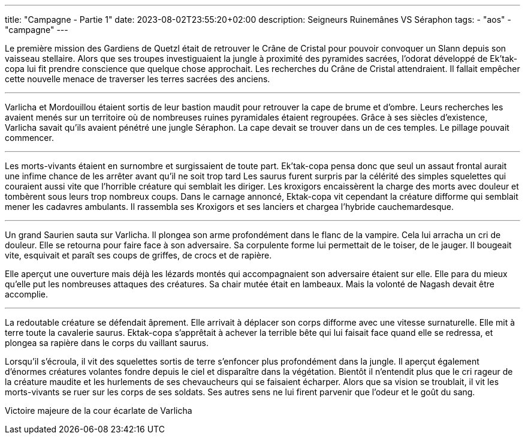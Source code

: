 ---
title: "Campagne - Partie 1"
date: 2023-08-02T23:55:20+02:00
description: Seigneurs Ruinemânes VS Séraphon
tags:
    - "aos"
    - "campagne"
---


[.campagne]
--
Le première mission des Gardiens de Quetzl était de retrouver le Crâne de Cristal pour pouvoir convoquer un Slann depuis son vaisseau stellaire.
Alors que ses troupes investiguaient la jungle à proximité des pyramides sacrées, l'odorat développé de Ek'tak-copa lui fit prendre conscience que quelque chose approchait. Les recherches du Crâne de Cristal attendraient. Il fallait empêcher cette nouvelle menace de traverser les terres sacrées des anciens.

***

Varlicha et Mordouillou étaient sortis de leur bastion maudit pour retrouver la cape de brume et d'ombre. Leurs recherches les avaient menés sur un territoire où de nombreuses ruines pyramidales étaient regroupées. Grâce à ses siècles d'existence, Varlicha savait qu'ils avaient pénétré une jungle Séraphon. La cape devait se trouver dans un de ces temples. Le pillage pouvait commencer.

***

Les morts-vivants étaient en surnombre et surgissaient de toute part. Ek'tak-copa pensa donc que seul un assaut frontal aurait une infime chance de les arrêter avant qu'il ne soit trop tard
Les saurus furent surpris par la célérité des simples squelettes qui couraient aussi vite que l'horrible créature qui semblait les diriger. Les kroxigors encaissèrent la charge des morts avec douleur et tombèrent sous leurs trop nombreux coups.
Dans le carnage annoncé, Ektak-copa vit cependant la créature difforme qui semblait mener les cadavres ambulants. Il rassembla ses Kroxigors et ses lanciers et chargea l'hybride cauchemardesque.

***

Un grand Saurien sauta sur Varlicha. Il plongea son arme profondément dans le flanc de la vampire. Cela lui arracha un cri de douleur. Elle se retourna pour faire face à son adversaire. Sa corpulente forme lui permettait de le toiser, de le jauger. Il bougeait vite, esquivait et paraît ses coups de griffes, de crocs et de rapière.

Elle aperçut une ouverture mais déjà les lézards montés qui accompagnaient son adversaire étaient sur elle. Elle para du mieux qu'elle put les nombreuses attaques des créatures. Sa chair mutée était en lambeaux.
Mais la volonté de Nagash devait être accomplie.

***

La redoutable créature se défendait âprement. Elle arrivait à déplacer son corps difforme avec une vitesse surnaturelle. Elle mit à terre toute la cavalerie saurus. Ektak-copa s'apprêtait à achever la terrible bête qui lui faisait face quand elle se redressa, et plongea sa rapière dans le corps du vaillant saurus.

Lorsqu'il s'écroula, il vit des squelettes sortis de terre s'enfoncer plus profondément dans la jungle. Il aperçut également d'énormes créatures volantes fondre depuis le ciel et disparaître dans la végétation.
Bientôt il n'entendit plus que le cri rageur de la créature maudite et les hurlements de ses chevaucheurs qui se faisaient écharper.
Alors que sa vision se troublait, il vit les morts-vivants se ruer sur les corps de ses soldats. Ses autres sens ne lui firent parvenir que l'odeur et le goût du sang.
--

Victoire majeure de la cour écarlate de Varlicha
